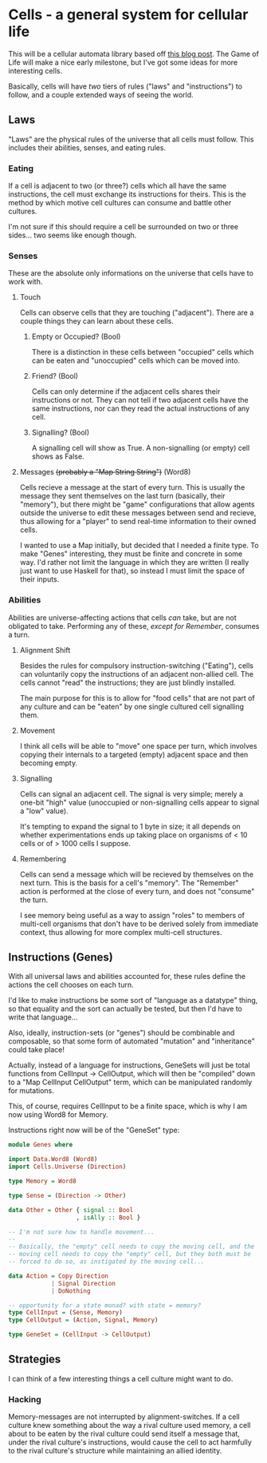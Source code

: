 * Cells - a general system for cellular life
This will be a cellular automata library based off [[http://kukuruku.co/hub/haskell/cellular-automata-using-comonads][this blog post]].
The Game of Life will make a nice early milestone, but I've got some
ideas for more interesting cells.

Basically, cells will have /two/ tiers of rules ("laws" and
"instructions") to follow, and a couple extended ways of seeing the world.
** Laws
"Laws" are the physical rules of the universe that all cells must
follow.  This includes their abilities, senses, and eating rules.
*** Eating
If a cell is adjacent to two (or three?) cells which all have the same
instructions, the cell must exchange its instructions for theirs.
This is the method by which motive cell cultures can consume and
battle other cultures.

I'm not sure if this should require a cell be surrounded on two or
three sides... two seems like enough though.
*** Senses
These are the absolute only informations on the universe that cells
have to work with.
**** Touch
Cells can observe cells that they are touching ("adjacent").  There
are a couple things they can learn about these cells.
***** Empty or Occupied? (Bool)
There is a distinction in these cells between "occupied" cells which
can be eaten and "unoccupied" cells which can be moved into.
***** Friend? (Bool)
Cells can only determine if the adjacent cells shares their
instructions or not.  They can not tell if two adjacent cells have the
same instructions, nor can they read the actual instructions of any
cell.
***** Signalling? (Bool)
A signalling cell will show as True.  A non-signalling (or empty) cell
shows as False.
**** Messages +(probably a "Map String String")+ (Word8)
Cells recieve a message at the start of every turn.  This is usually
the message they sent themselves on the last turn (basically, their
"memory"), but there might be "game" configurations that allow agents
outside the universe to edit these messages between send and recieve,
thus allowing for a "player" to send real-time information to their
owned cells.

I wanted to use a Map initially, but decided that I needed a finite
type.  To make "Genes" interesting, they must be finite and concrete
in some way.  I'd rather not limit the language in which they are
written (I really just want to use Haskell for that), so instead I
must limit the space of their inputs.
*** Abilities
Abilities are universe-affecting actions that cells /can/ take, but
are not obligated to take.  Performing any of these, /except for
Remember/, consumes a turn.
**** Alignment Shift
Besides the rules for compulsory instruction-switching ("Eating"),
cells can voluntarily copy the instructions of an adjacent non-allied
cell.  The cells cannot "read" the instructions; they are just blindly
installed.

The main purpose for this is to allow for "food cells" that are not
part of any culture and can be "eaten" by one single cultured cell
signalling them.
**** Movement
I think all cells will be able to "move" one space per turn, which
involves copying their internals to a targeted (empty) adjacent space
and then becoming empty.
**** Signalling
Cells can signal an adjacent cell.  The signal is very simple; merely
a one-bit "high" value (unoccupied or non-signalling cells appear to
signal a "low" value).

It's tempting to expand the signal to 1 byte in size; it all depends
on whether experimentations ends up taking place on organisms of < 10
cells or of > 1000 cells I suppose.
**** Remembering
Cells can send a message which will be recieved by themselves on the
next turn.  This is the basis for a cell's "memory".  The "Remember"
action is performed at the close of every turn, and does not "consume"
the turn.

I see memory being useful as a way to assign "roles" to members of
multi-cell organisms that don't have to be derived solely from
immediate context, thus allowing for more complex multi-cell
structures.
** Instructions (Genes)
With all universal laws and abilities accounted for, these rules
define the actions the cell chooses on each turn.

I'd like to make instructions be some sort of "language as a datatype"
thing, so that equality and the sort can actually be tested, but then
I'd have to write that language...

Also, ideally, instruction-sets (or "genes") should be combinable and
composable, so that some form of automated "mutation" and
"inheritance" could take place!

Actually, instead of a language for instructions, GeneSets will just
be total functions from CellInput -> CellOutput, which will then be
"compiled" down to a "Map CellInput CellOutput" term, which can be
manipulated randomly for mutations.

This, of course, requires CellInput to be a finite space, which is why
I am now using Word8 for Memory.

Instructions right now will be of the "GeneSet" type:

#+BEGIN_SRC haskell
  module Genes where

  import Data.Word8 (Word8)
  import Cells.Universe (Direction)

  type Memory = Word8

  type Sense = (Direction -> Other)

  data Other = Other { signal :: Bool
                     , isAlly :: Bool }

  -- I'm not sure how to handle movement...
  -- 
  -- Basically, the "empty" cell needs to copy the moving cell, and the
  -- moving cell needs to copy the "empty" cell, but they both must be
  -- forced to do so, as instigated by the moving cell...

  data Action = Copy Direction
              | Signal Direction
              | DoNothing

  -- opportunity for a state monad? with state = memory?
  type CellInput = (Sense, Memory)
  type CellOutput = (Action, Signal, Memory)

  type GeneSet = (CellInput -> CellOutput)
#+END_SRC
** Strategies
I can think of a few interesting things a cell culture might want to do.
*** Hacking
Memory-messages are not interrupted by alignment-switches.  If a cell
culture knew something about the way a rival culture used memory, a
cell about to be eaten by the rival culture could send itself a
message that, under the rival culture's instructions, would cause the
cell to act harmfully to the rival culture's structure while
maintaining an allied identity.
